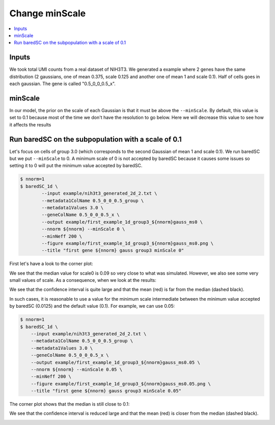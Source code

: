 Change minScale
===============

.. contents:: 
    :local:

Inputs
------

We took total UMI counts from a real dataset of NIH3T3.
We generated a example where 2 genes have the same distribution (2 gaussians, one of mean 0.375, scale 0.125 and another one of mean 1 and scale 0.1).
Half of cells goes in each gaussian.
The gene is called "0.5_0_0_0.5_x".

minScale
--------

In our model, the prior on the scale of each Gaussian is that it must be above the ``--minScale``. By default, this value is set to 0.1 because most of the time we don't have the resolution to go below.
Here we will decrease this value to see how it affects the results

Run baredSC on the subpopulation with a scale of 0.1
----------------------------------------------------

Let's focus on cells of group 3.0 (which corresponds to the second Gaussian of mean 1 and scale 0.1).
We run baredSC but we put ``--minScale`` to 0. A minimum scale of 0 is not accepted by baredSC
because it causes some issues so setting it to 0 will put the minimum value accepted by baredSC.

.. code:: bash

    $ nnorm=1
    $ baredSC_1d \
            --input example/nih3t3_generated_2d_2.txt \
            --metadata1ColName 0.5_0_0_0.5_group \
            --metadata1Values 3.0 \
            --geneColName 0.5_0_0_0.5_x \
            --output example/first_example_1d_group3_${nnorm}gauss_ms0 \
            --nnorm ${nnorm} --minScale 0 \
            --minNeff 200 \
            --figure example/first_example_1d_group3_${nnorm}gauss_ms0.png \
            --title "first gene ${nnorm} gauss group3 minScale 0"

First let's have a look to the corner plot:

.. image:: ../../../example/first_example_1d_group3_1gauss_ms0_corner.png

We see that the median value for scale0 is 0.09 so very close to what was simulated.
However, we also see some very small values of scale. As a consequence, when we look at the results:

.. image:: ../../../example/first_example_1d_group3_1gauss_ms0.png

We see that the confidence interval is quite large and that the mean (red) is far from the median (dashed black).

In such cases, it is reasonable to use a value for the minimum scale intermediate between the minimum value accepted by baredSC (0.0125) and the default value (0.1).
For example, we can use 0.05:

.. code:: bash

    $ nnorm=1
    $ baredSC_1d \
        --input example/nih3t3_generated_2d_2.txt \
        --metadata1ColName 0.5_0_0_0.5_group \
        --metadata1Values 3.0 \
        --geneColName 0.5_0_0_0.5_x \
        --output example/first_example_1d_group3_${nnorm}gauss_ms0.05 \
        --nnorm ${nnorm} --minScale 0.05 \
        --minNeff 200 \
        --figure example/first_example_1d_group3_${nnorm}gauss_ms0.05.png \
        --title "first gene ${nnorm} gauss group3 minScale 0.05"


The corner plot shows that the median is still close to 0.1:

.. image:: ../../../example/first_example_1d_group3_1gauss_ms0.05_corner.png

We see that the confidence interval is reduced large and that the mean (red) is closer from the median (dashed black).

.. image:: ../../../example/first_example_1d_group3_1gauss_ms0.05.png


